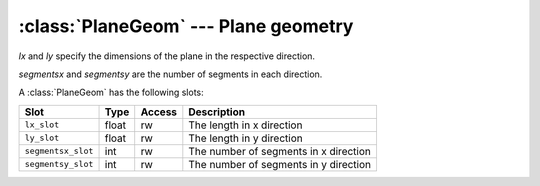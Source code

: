 .. % PlaneGeom


:class:`PlaneGeom` --- Plane geometry
=====================================


.. class:: PlaneGeom(lx=1.0, ly=1.0, segmentsx=1, segmentsy=1)

   *lx* and *ly* specify the dimensions of the plane in the respective direction.

   *segmentsx* and *segmentsy* are the number of segments in each direction.

A :class:`PlaneGeom` has the following slots:

+--------------------+-------+--------+---------------------------+
| Slot               | Type  | Access | Description               |
+====================+=======+========+===========================+
| ``lx_slot``        | float | rw     | The length in x direction |
+--------------------+-------+--------+---------------------------+
| ``ly_slot``        | float | rw     | The length in y direction |
+--------------------+-------+--------+---------------------------+
| ``segmentsx_slot`` | int   | rw     | The number of segments in |
|                    |       |        | x direction               |
+--------------------+-------+--------+---------------------------+
| ``segmentsy_slot`` | int   | rw     | The number of segments in |
|                    |       |        | y direction               |
+--------------------+-------+--------+---------------------------+

.. % Attributes


.. attribute:: PlaneGeom.lx

   The length in x direction.


.. attribute:: PlaneGeom.ly

   The length in y direction.


.. attribute:: PlaneGeom.segmentsx

   The number of segments in x direction.


.. attribute:: PlaneGeom.segmentsy

   The number of segments in y direction.

